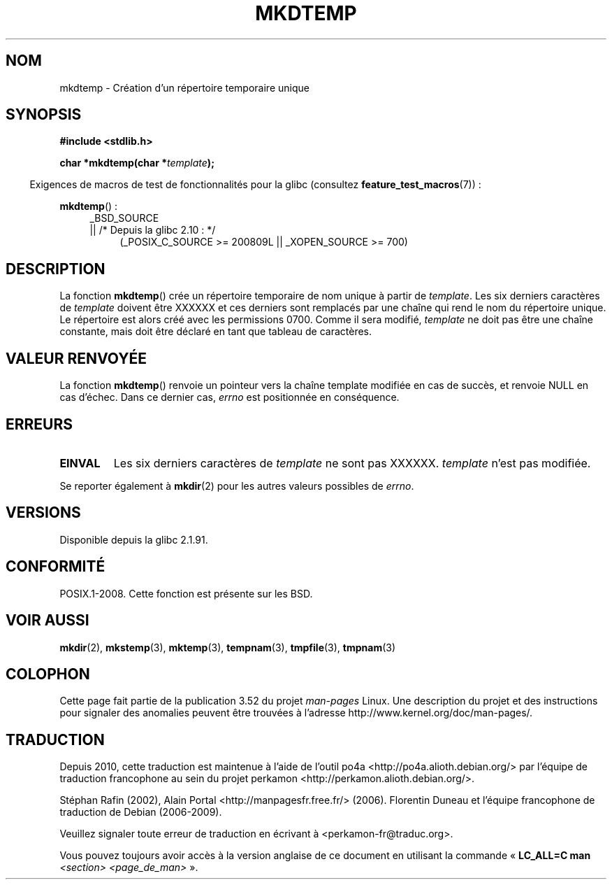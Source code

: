 .\" Copyright 2001 John Levon <moz@compsoc.man.ac.uk>
.\" Based on mkstemp(3), Copyright 1993 David Metcalfe (david@prism.demon.co.uk)
.\" and GNU libc documentation
.\"
.\" %%%LICENSE_START(VERBATIM)
.\" Permission is granted to make and distribute verbatim copies of this
.\" manual provided the copyright notice and this permission notice are
.\" preserved on all copies.
.\"
.\" Permission is granted to copy and distribute modified versions of this
.\" manual under the conditions for verbatim copying, provided that the
.\" entire resulting derived work is distributed under the terms of a
.\" permission notice identical to this one.
.\"
.\" Since the Linux kernel and libraries are constantly changing, this
.\" manual page may be incorrect or out-of-date.  The author(s) assume no
.\" responsibility for errors or omissions, or for damages resulting from
.\" the use of the information contained herein.  The author(s) may not
.\" have taken the same level of care in the production of this manual,
.\" which is licensed free of charge, as they might when working
.\" professionally.
.\"
.\" Formatted or processed versions of this manual, if unaccompanied by
.\" the source, must acknowledge the copyright and authors of this work.
.\" %%%LICENSE_END
.\"*******************************************************************
.\"
.\" This file was generated with po4a. Translate the source file.
.\"
.\"*******************************************************************
.TH MKDTEMP 3 "26 septembre 2010" GNU "Manuel du programmeur Linux"
.SH NOM
mkdtemp \- Création d'un répertoire temporaire unique
.SH SYNOPSIS
.nf
\fB#include <stdlib.h>\fP
.sp
\fBchar *mkdtemp(char *\fP\fItemplate\fP\fB);\fP
.fi
.sp
.in -4n
Exigences de macros de test de fonctionnalités pour la glibc (consultez
\fBfeature_test_macros\fP(7))\ :
.in
.sp
\fBmkdtemp\fP()\ :
.br
.ad l
.RS 4
.PD 0
_BSD_SOURCE
.br
|| /* Depuis la glibc 2.10\ : */
.RS 4
(_POSIX_C_SOURCE\ >=\ 200809L || _XOPEN_SOURCE\ >=\ 700)
.ad
.PD
.RE
.RE
.SH DESCRIPTION
La fonction \fBmkdtemp\fP() crée un répertoire temporaire de nom unique à
partir de \fItemplate\fP. Les six derniers caractères de \fItemplate\fP doivent
être XXXXXX et ces derniers sont remplacés par une chaîne qui rend le nom du
répertoire unique. Le répertoire est alors créé avec les permissions
0700. Comme il sera modifié, \fItemplate\fP ne doit pas être une chaîne
constante, mais doit être déclaré en tant que tableau de caractères.
.SH "VALEUR RENVOYÉE"
La fonction \fBmkdtemp\fP() renvoie un pointeur vers la chaîne template
modifiée en cas de succès, et renvoie NULL en cas d'échec. Dans ce dernier
cas, \fIerrno\fP est positionnée en conséquence.
.SH ERREURS
.TP 
\fBEINVAL\fP
Les six derniers caractères de \fItemplate\fP ne sont pas XXXXXX. \fItemplate\fP
n'est pas modifiée.
.PP
Se reporter également à \fBmkdir\fP(2) pour les autres valeurs possibles de
\fIerrno\fP.
.SH VERSIONS
Disponible depuis la glibc\ 2.1.91.
.SH CONFORMITÉ
.\" As at 2006, this function is being considered for a revision of POSIX.1
.\" Also in NetBSD 1.4.
POSIX.1\-2008. Cette fonction est présente sur les BSD.
.SH "VOIR AUSSI"
\fBmkdir\fP(2), \fBmkstemp\fP(3), \fBmktemp\fP(3), \fBtempnam\fP(3), \fBtmpfile\fP(3),
\fBtmpnam\fP(3)
.SH COLOPHON
Cette page fait partie de la publication 3.52 du projet \fIman\-pages\fP
Linux. Une description du projet et des instructions pour signaler des
anomalies peuvent être trouvées à l'adresse
\%http://www.kernel.org/doc/man\-pages/.
.SH TRADUCTION
Depuis 2010, cette traduction est maintenue à l'aide de l'outil
po4a <http://po4a.alioth.debian.org/> par l'équipe de
traduction francophone au sein du projet perkamon
<http://perkamon.alioth.debian.org/>.
.PP
Stéphan Rafin (2002),
Alain Portal <http://manpagesfr.free.fr/>\ (2006).
Florentin Duneau et l'équipe francophone de traduction de Debian\ (2006-2009).
.PP
Veuillez signaler toute erreur de traduction en écrivant à
<perkamon\-fr@traduc.org>.
.PP
Vous pouvez toujours avoir accès à la version anglaise de ce document en
utilisant la commande
«\ \fBLC_ALL=C\ man\fR \fI<section>\fR\ \fI<page_de_man>\fR\ ».
